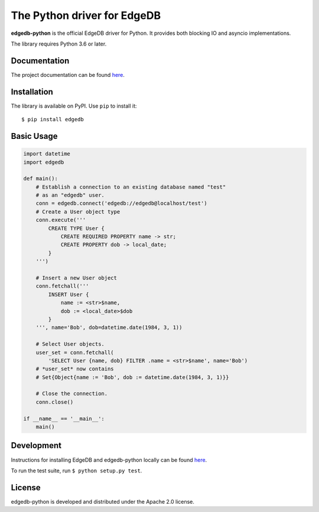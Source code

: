 The Python driver for EdgeDB
============================

.. image:: https://travis-ci.com/edgedb/edgedb-python.svg?branch=master
    :target: https://travis-ci.com/edgedb/edgedb-python

.. image:: https://img.shields.io/pypi/v/edgedb.svg
    :target: https://pypi.python.org/pypi/edgedb


**edgedb-python** is the official EdgeDB driver for Python.
It provides both blocking IO and asyncio implementations.

The library requires Python 3.6 or later.


Documentation
-------------

The project documentation can be found
`here <https://edgedb.com/docs/clients/00_python/index>`_.


Installation
------------

The library is available on PyPI.  Use ``pip`` to install it::

    $ pip install edgedb


Basic Usage
-----------

.. code-block:: python

    import datetime
    import edgedb

    def main():
        # Establish a connection to an existing database named "test"
        # as an "edgedb" user.
        conn = edgedb.connect('edgedb://edgedb@localhost/test')
        # Create a User object type
        conn.execute('''
            CREATE TYPE User {
                CREATE REQUIRED PROPERTY name -> str;
                CREATE PROPERTY dob -> local_date;
            }
        ''')

        # Insert a new User object
        conn.fetchall('''
            INSERT User {
                name := <str>$name,
                dob := <local_date>$dob
            }
        ''', name='Bob', dob=datetime.date(1984, 3, 1))

        # Select User objects.
        user_set = conn.fetchall(
            'SELECT User {name, dob} FILTER .name = <str>$name', name='Bob')
        # *user_set* now contains
        # Set{Object{name := 'Bob', dob := datetime.date(1984, 3, 1)}}

        # Close the connection.
        conn.close()

    if __name__ == '__main__':
        main()

Development
-----------

Instructions for installing EdgeDB and edgedb-python locally can be found `here <https://edgedb.com/docs/internals/dev/>`_.

To run the test suite, run ``$ python setup.py test``.

License
-------

edgedb-python is developed and distributed under the Apache 2.0 license.
